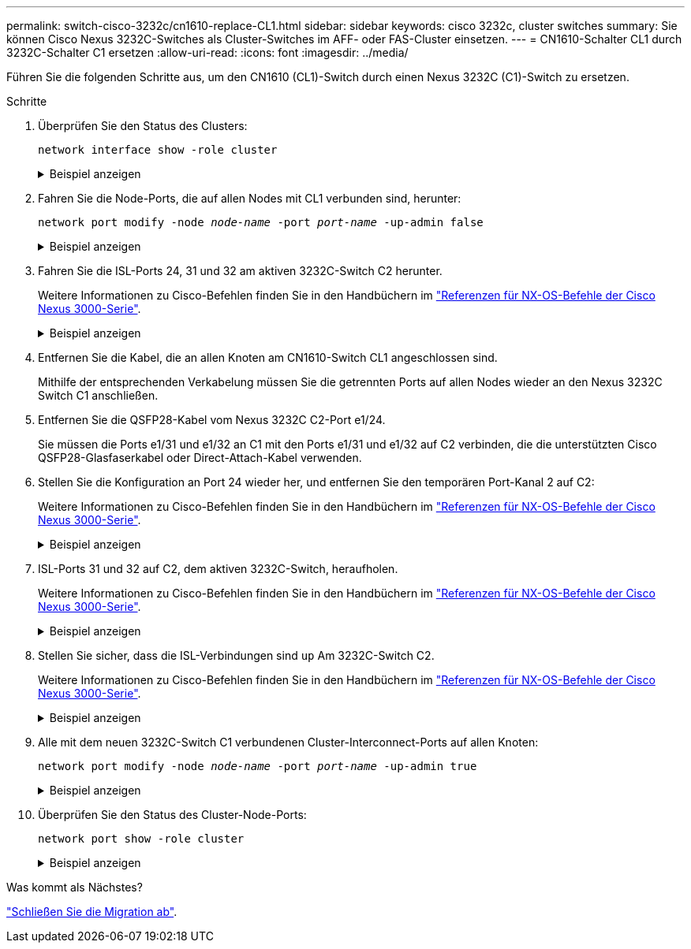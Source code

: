---
permalink: switch-cisco-3232c/cn1610-replace-CL1.html 
sidebar: sidebar 
keywords: cisco 3232c, cluster switches 
summary: Sie können Cisco Nexus 3232C-Switches als Cluster-Switches im AFF- oder FAS-Cluster einsetzen. 
---
= CN1610-Schalter CL1 durch 3232C-Schalter C1 ersetzen
:allow-uri-read: 
:icons: font
:imagesdir: ../media/


[role="lead"]
Führen Sie die folgenden Schritte aus, um den CN1610 (CL1)-Switch durch einen Nexus 3232C (C1)-Switch zu ersetzen.

.Schritte
. Überprüfen Sie den Status des Clusters:
+
`network interface show -role cluster`

+
.Beispiel anzeigen
[%collapsible]
====
Im folgenden Beispiel wird gezeigt, dass die erforderlichen Cluster-LIFs zu den entsprechenden Cluster-Ports migriert wurden, die auf Cluster-Switch gehostet werden.C2:

[listing, subs="+quotes"]
----
cluster::*> *network interface show -role cluster*
(network interface show)
         Logical    Status      Network        Current  Current  Is
Vserver  Interface  Admin/Oper  Address/Mask   Node     Port     Home
-------- ---------- ----------- -------------- -------- -------- -----
Cluster
         n1_clus1   up/up       10.10.0.1/24   n1       e0b      false
         n1_clus2   up/up       10.10.0.2/24   n1       e0b      true
         n1_clus3   up/up       10.10.0.3/24   n1       e0c      true
         n1_clus4   up/up       10.10.0.4/24   n1       e0c      false
         n2_clus1   up/up       10.10.0.5/24   n2       e0b      false
         n2_clus2   up/up       10.10.0.6/24   n2       e0b      true
         n2_clus3   up/up       10.10.0.7/24   n2       e0c      true
         n2_clus4   up/up       10.10.0.8/24   n2       e0c      false

8 entries were displayed.
----
====
. Fahren Sie die Node-Ports, die auf allen Nodes mit CL1 verbunden sind, herunter:
+
`network port modify -node _node-name_ -port _port-name_ -up-admin false`

+
.Beispiel anzeigen
[%collapsible]
====
Im folgenden Beispiel werden bestimmte Ports an den Knoten n1 und n2 heruntergefahren:

[listing, subs="+quotes"]
----
cluster::*> *network port modify -node n1 -port e0a -up-admin false*
cluster::*> *network port modify -node n1 -port e0d -up-admin false*
cluster::*> *network port modify -node n2 -port e0a -up-admin false*
cluster::*> *network port modify -node n2 -port e0d -up-admin false*
----
====
. Fahren Sie die ISL-Ports 24, 31 und 32 am aktiven 3232C-Switch C2 herunter.
+
Weitere Informationen zu Cisco-Befehlen finden Sie in den Handbüchern im https://www.cisco.com/c/en/us/support/switches/nexus-3000-series-switches/products-command-reference-list.html["Referenzen für NX-OS-Befehle der Cisco Nexus 3000-Serie"^].

+
.Beispiel anzeigen
[%collapsible]
====
Das folgende Beispiel zeigt, dass ISLs 24, 31 und 32 am aktiven 3232C-Switch C2 heruntergefahren werden:

[listing, subs="+quotes"]
----
C2# *configure*
C2(config)# *interface ethernet 1/24/1-4*
C2(config-if-range)# *shutdown*
C2(config-if-range)# *exit*
C2(config)# *interface ethernet 1/31-32*
C2(config-if-range)# *shutdown*
C2(config-if-range)# *exit*
C2(config)# *exit*
C2#
----
====
. Entfernen Sie die Kabel, die an allen Knoten am CN1610-Switch CL1 angeschlossen sind.
+
Mithilfe der entsprechenden Verkabelung müssen Sie die getrennten Ports auf allen Nodes wieder an den Nexus 3232C Switch C1 anschließen.

. Entfernen Sie die QSFP28-Kabel vom Nexus 3232C C2-Port e1/24.
+
Sie müssen die Ports e1/31 und e1/32 an C1 mit den Ports e1/31 und e1/32 auf C2 verbinden, die die unterstützten Cisco QSFP28-Glasfaserkabel oder Direct-Attach-Kabel verwenden.

. Stellen Sie die Konfiguration an Port 24 wieder her, und entfernen Sie den temporären Port-Kanal 2 auf C2:
+
Weitere Informationen zu Cisco-Befehlen finden Sie in den Handbüchern im https://www.cisco.com/c/en/us/support/switches/nexus-3000-series-switches/products-command-reference-list.html["Referenzen für NX-OS-Befehle der Cisco Nexus 3000-Serie"^].

+
.Beispiel anzeigen
[%collapsible]
====
Das folgende Beispiel zeigt die `running-configuration` Datei, die in die kopiert wird `startup-configuration` Datei:

[listing, subs="+quotes"]
----
C2# configure
C2(config)# *no interface breakout module 1 port 24 map 10g-4x*
C2(config)# *no interface port-channel 2*
C2(config-if)# *interface e1/24*
C2(config-if)# *description 100GbE/40GbE Node Port*
C2(config-if)# *spanning-tree port type edge*
Edge port type (portfast) should only be enabled on ports connected to a single
host. Connecting hubs, concentrators, switches, bridges, etc...  to this
interface when edge port type (portfast) is enabled, can cause temporary bridging loops.
Use with CAUTION

Edge Port Type (Portfast) has been configured on Ethernet 1/24 but will only
have effect when the interface is in a non-trunking mode.

C2(config-if)# *spanning-tree bpduguard enable*
C2(config-if)# *mtu 9216*
C2(config-if-range)# *exit*
C2(config)# *exit*
C2# copy running-config startup-config
[########################################] 100%
Copy Complete.
----
====
. ISL-Ports 31 und 32 auf C2, dem aktiven 3232C-Switch, heraufholen.
+
Weitere Informationen zu Cisco-Befehlen finden Sie in den Handbüchern im https://www.cisco.com/c/en/us/support/switches/nexus-3000-series-switches/products-command-reference-list.html["Referenzen für NX-OS-Befehle der Cisco Nexus 3000-Serie"^].

+
.Beispiel anzeigen
[%collapsible]
====
Das folgende Beispiel zeigt, dass ISLs 31 und 32 auf den 3232C-Switch C2 gebracht werden:

[listing, subs="+quotes"]
----
C2# *configure*
C2(config)# *interface ethernet 1/31-32*
C2(config-if-range)# *no shutdown*
C2(config-if-range)# *exit*
C2(config)# *exit*
C2# copy running-config startup-config
[########################################] 100%
Copy Complete.
----
====
. Stellen Sie sicher, dass die ISL-Verbindungen sind `up` Am 3232C-Switch C2.
+
Weitere Informationen zu Cisco-Befehlen finden Sie in den Handbüchern im https://www.cisco.com/c/en/us/support/switches/nexus-3000-series-switches/products-command-reference-list.html["Referenzen für NX-OS-Befehle der Cisco Nexus 3000-Serie"^].

+
.Beispiel anzeigen
[%collapsible]
====
Das folgende Beispiel zeigt die zu prüfenden ISL-Verbindungen. Die Ports eth1/31 und eth1/32 werden angezeigt `(P)`, Was bedeutet, dass beide ISL-Ports sind `up` Im Port-Kanal:

[listing, subs="+quotes"]
----
C1# *show port-channel summary*
Flags:  D - Down        P - Up in port-channel (members)
        I - Individual  H - Hot-standby (LACP only)
        s - Suspended   r - Module-removed
        S - Switched    R - Routed
        U - Up (port-channel)
        M - Not in use. Min-links not met
------------------------------------------------------------------------------
Group Port-       Type     Protocol  Member Ports
      Channel
-----------------------------------------------------------------------------
1     Po1(SU)     Eth      LACP      Eth1/31(P)   Eth1/32(P)

C2# *show port-channel summary*
Flags:  D - Down        P - Up in port-channel (members)
        I - Individual  H - Hot-standby (LACP only)
        s - Suspended   r - Module-removed
        S - Switched    R - Routed
        U - Up (port-channel)
        M - Not in use. Min-links not met
------------------------------------------------------------------------------
Group Port-       Type     Protocol  Member Ports
      Channel
------------------------------------------------------------------------------
1     Po1(SU)     Eth      LACP      Eth1/31(P)   Eth1/32(P)
----
====
. Alle mit dem neuen 3232C-Switch C1 verbundenen Cluster-Interconnect-Ports auf allen Knoten:
+
`network port modify -node _node-name_ -port _port-name_ -up-admin true`

+
.Beispiel anzeigen
[%collapsible]
====
Im folgenden Beispiel werden alle Cluster-Interconnect-Ports angezeigt, die mit dem neuen 3232C-Switch C1 verbunden sind.

[listing, subs="+quotes"]
----
cluster::*> *network port modify -node n1 -port e0a -up-admin true*
cluster::*> *network port modify -node n1 -port e0d -up-admin true*
cluster::*> *network port modify -node n2 -port e0a -up-admin true*
cluster::*> *network port modify -node n2 -port e0d -up-admin true*
----
====
. Überprüfen Sie den Status des Cluster-Node-Ports:
+
`network port show -role cluster`

+
.Beispiel anzeigen
[%collapsible]
====
Das folgende Beispiel zeigt die Ausgabe, die überprüft, ob die Cluster-Interconnect-Ports an den Knoten n1 und n2 auf dem neuen 3232C-Switch C1 sind `up`:

[listing, subs="+quotes"]
----
cluster::*> *network port show -role cluster*
       (network port show)

Node: n1
                Broadcast              Speed (Mbps) Health   Ignore
Port  IPspace   Domain     Link  MTU   Admin/Open   Status   Health Status
----- --------- ---------- ----- ----- ------------ -------- -------------
e0a   cluster   cluster    up    9000  auto/10000     -
e0b   cluster   cluster    up    9000  auto/10000     -
e0c   cluster   cluster    up    9000  auto/10000     -        -
e0d   cluster   cluster    up    9000  auto/10000     -        -

Node: n2
                Broadcast              Speed (Mbps) Health   Ignore
Port  IPspace   Domain     Link  MTU   Admin/Open   Status   Health Status
----- --------- ---------- ----- ----- ------------ -------- -------------
e0a   cluster   cluster    up    9000  auto/10000     -
e0b   cluster   cluster    up    9000  auto/10000     -
e0c   cluster   cluster    up    9000  auto/10000     -
e0d   cluster   cluster    up    9000  auto/10000     -

8 entries were displayed.
----
====


.Was kommt als Nächstes?
link:cn1610-complete-migration.html["Schließen Sie die Migration ab"].
